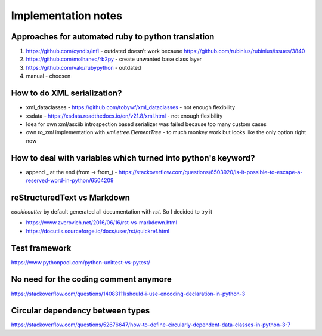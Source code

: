 ====================
Implementation notes
====================

Approaches for automated ruby to python translation
---------------------------------------------------

1. https://github.com/cyndis/infl - outdated doesn't work because https://github.com/rubinius/rubinius/issues/3840
2. https://github.com/molhanec/rb2py - create unwanted base class layer
3. https://github.com/valo/rubypython - outdated
4. manual - choosen

How to do XML serialization?
----------------------------

* xml_dataclasses - https://github.com/tobywf/xml_dataclasses - not enough flexibility
* xsdata - https://xsdata.readthedocs.io/en/v21.8/xml.html - not enough flexibility
* Idea for own xml/asciib introspection based serializer was failed because too many custom cases
* own `to_xml` implementation with `xml.etree.ElementTree` - to much monkey work but looks like the only option right now

How to deal with variables which turned into python's keyword?
--------------------------------------------------------------

* append _ at the end (from -> from_) - https://stackoverflow.com/questions/6503920/is-it-possible-to-escape-a-reserved-word-in-python/6504209


reStructuredText vs Markdown
----------------------------

`cookiecutter` by default generated all documentation with `rst`. So I decided to try it

* https://www.zverovich.net/2016/06/16/rst-vs-markdown.html
* https://docutils.sourceforge.io/docs/user/rst/quickref.html

Test framework
--------------

https://www.pythonpool.com/python-unittest-vs-pytest/

No need for the coding comment anymore
--------------------------------------

https://stackoverflow.com/questions/14083111/should-i-use-encoding-declaration-in-python-3

Circular dependency between types
---------------------------------

https://stackoverflow.com/questions/52676647/how-to-define-circularly-dependent-data-classes-in-python-3-7
